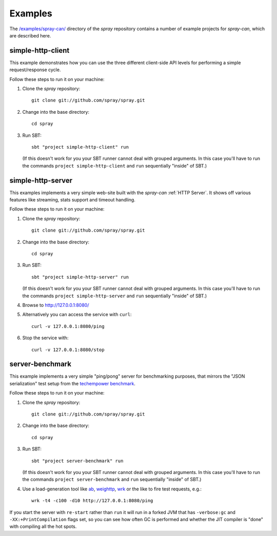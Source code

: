 Examples
========

The `/examples/spray-can/`__ directory of the *spray* repository
contains a number of example projects for *spray-can*, which are described here.

__ https://github.com/spray/spray/tree/release/1.2/examples/spray-can

.. _simple-http-client:


simple-http-client
------------------

This example demonstrates how you can use the three different client-side API levels for performing a simple
request/response cycle.

Follow these steps to run it on your machine:

1. Clone the *spray* repository::

    git clone git://github.com/spray/spray.git

2. Change into the base directory::

    cd spray

3. Run SBT::

    sbt "project simple-http-client" run

   (If this doesn't work for you your SBT runner cannot deal with grouped arguments. In this case you'll have to
   run the commands ``project simple-http-client`` and ``run`` sequentially "inside" of SBT.)


.. _simple-http-server:


simple-http-server
------------------

This examples implements a very simple web-site built with the *spray-can* :ref:`HTTP Server`.
It shows off various features like streaming, stats support and timeout handling.

Follow these steps to run it on your machine:

1. Clone the *spray* repository::

    git clone git://github.com/spray/spray.git

2. Change into the base directory::

    cd spray

3. Run SBT::

    sbt "project simple-http-server" run

   (If this doesn't work for you your SBT runner cannot deal with grouped arguments. In this case you'll have to
   run the commands ``project simple-http-server`` and ``run`` sequentially "inside" of SBT.)

4. Browse to http://127.0.0.1:8080/

5. Alternatively you can access the service with ``curl``::

    curl -v 127.0.0.1:8080/ping

6. Stop the service with::

    curl -v 127.0.0.1:8080/stop


server-benchmark
----------------

This example implements a very simple "ping/pong" server for benchmarking purposes, that mirrors the
"JSON serialization" test setup from the `techempower benchmark`_.

Follow these steps to run it on your machine:

1. Clone the *spray* repository::

    git clone git://github.com/spray/spray.git

2. Change into the base directory::

    cd spray

3. Run SBT::

    sbt "project server-benchmark" run

   (If this doesn't work for you your SBT runner cannot deal with grouped arguments. In this case you'll have to
   run the commands ``project server-benchmark`` and ``run`` sequentially "inside" of SBT.)

4. Use a load-generation tool like ab_, weighttp_, wrk_ or the like to fire test requests, e.g.::

    wrk -t4 -c100 -d10 http://127.0.0.1:8080/ping

If you start the server with ``re-start`` rather than ``run`` it will run in a forked JVM that has ``-verbose:gc`` and
``-XX:+PrintCompilation`` flags set, so you can see how often GC is performed and whether the JIT compiler is "done"
with compiling all the hot spots.

.. _techempower benchmark: /blog/2013-05-24-benchmarking-spray/
.. _ab: http://httpd.apache.org/docs/2.2/programs/ab.html
.. _weighttp: http://redmine.lighttpd.net/projects/weighttp/wiki
.. _wrk: https://github.com/wg/wrk